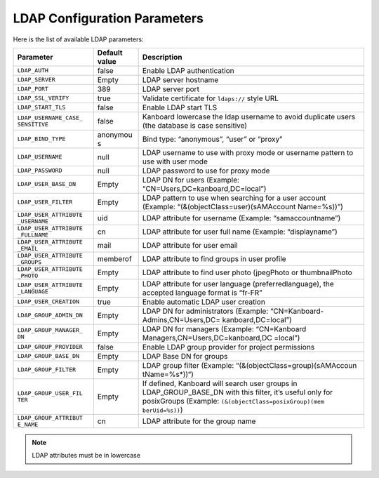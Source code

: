 LDAP Configuration Parameters
=============================

Here is the list of available LDAP parameters:

+-----------------------+----------+----------------------------------+
| Parameter             | Default  | Description                      |
|                       | value    |                                  |
+=======================+==========+==================================+
| ``LDAP_AUTH``         | false    | Enable LDAP authentication       |
+-----------------------+----------+----------------------------------+
| ``LDAP_SERVER``       | Empty    | LDAP server hostname             |
+-----------------------+----------+----------------------------------+
| ``LDAP_PORT``         | 389      | LDAP server port                 |
+-----------------------+----------+----------------------------------+
| ``LDAP_SSL_VERIFY``   | true     | Validate certificate for         |
|                       |          | ``ldaps://`` style URL           |
+-----------------------+----------+----------------------------------+
| ``LDAP_START_TLS``    | false    | Enable LDAP start TLS            |
+-----------------------+----------+----------------------------------+
| ``LDAP_USERNAME_CASE_ | false    | Kanboard lowercase the ldap      |
| SENSITIVE``           |          | username to avoid duplicate      |
|                       |          | users (the database is case      |
|                       |          | sensitive)                       |
+-----------------------+----------+----------------------------------+
| ``LDAP_BIND_TYPE``    | anonymou | Bind type: “anonymous”, “user”   |
|                       | s        | or “proxy”                       |
+-----------------------+----------+----------------------------------+
| ``LDAP_USERNAME``     | null     | LDAP username to use with proxy  |
|                       |          | mode or username pattern to use  |
|                       |          | with user mode                   |
+-----------------------+----------+----------------------------------+
| ``LDAP_PASSWORD``     | null     | LDAP password to use for proxy   |
|                       |          | mode                             |
+-----------------------+----------+----------------------------------+
| ``LDAP_USER_BASE_DN`` | Empty    | LDAP DN for users (Example:      |
|                       |          | “CN=Users,DC=kanboard,DC=local”) |
+-----------------------+----------+----------------------------------+
| ``LDAP_USER_FILTER``  | Empty    | LDAP pattern to use when         |
|                       |          | searching for a user account     |
|                       |          | (Example:                        |
|                       |          | “(&(objectClass=user)(sAMAccount |
|                       |          | Name=%s))”)                      |
+-----------------------+----------+----------------------------------+
| ``LDAP_USER_ATTRIBUTE | uid      | LDAP attribute for username      |
| _USERNAME``           |          | (Example: “samaccountname”)      |
+-----------------------+----------+----------------------------------+
| ``LDAP_USER_ATTRIBUTE | cn       | LDAP attribute for user full     |
| _FULLNAME``           |          | name (Example: “displayname”)    |
+-----------------------+----------+----------------------------------+
| ``LDAP_USER_ATTRIBUTE | mail     | LDAP attribute for user email    |
| _EMAIL``              |          |                                  |
+-----------------------+----------+----------------------------------+
| ``LDAP_USER_ATTRIBUTE | memberof | LDAP attribute to find groups in |
| _GROUPS``             |          | user profile                     |
+-----------------------+----------+----------------------------------+
| ``LDAP_USER_ATTRIBUTE | Empty    | LDAP attribute to find user      |
| _PHOTO``              |          | photo (jpegPhoto or              |
|                       |          | thumbnailPhoto                   |
+-----------------------+----------+----------------------------------+
| ``LDAP_USER_ATTRIBUTE | Empty    | LDAP attribute for user language |
| _LANGUAGE``           |          | (preferredlanguage), the         |
|                       |          | accepted language format is      |
|                       |          | “fr-FR”                          |
+-----------------------+----------+----------------------------------+
| ``LDAP_USER_CREATION``| true     | Enable automatic LDAP user       |
|                       |          | creation                         |
+-----------------------+----------+----------------------------------+
|``LDAP_GROUP_ADMIN_DN``| Empty    | LDAP DN for administrators       |
|                       |          | (Example:                        |
|                       |          | “CN=Kanboard-Admins,CN=Users,DC= |
|                       |          | kanboard,DC=local”)              |
+-----------------------+----------+----------------------------------+
| ``LDAP_GROUP_MANAGER_ | Empty    | LDAP DN for managers (Example:   |
| DN``                  |          | “CN=Kanboard                     |
|                       |          | Managers,CN=Users,DC=kanboard,DC |
|                       |          | =local”)                         |
+-----------------------+----------+----------------------------------+
|``LDAP_GROUP_PROVIDER``| false    | Enable LDAP group provider for   |
|                       |          | project permissions              |
+-----------------------+----------+----------------------------------+
| ``LDAP_GROUP_BASE_DN``| Empty    | LDAP Base DN for groups          |
|                       |          |                                  |
+-----------------------+----------+----------------------------------+
| ``LDAP_GROUP_FILTER`` | Empty    | LDAP group filter (Example:      |
|                       |          | “(&(objectClass=group)(sAMAccoun |
|                       |          | tName=%s*))“)                    |
+-----------------------+----------+----------------------------------+
| ``LDAP_GROUP_USER_FIL | Empty    | If defined, Kanboard will search |
| TER``                 |          | user groups in                   |
|                       |          | LDAP_GROUP_BASE_DN with this     |
|                       |          | filter, it’s useful only for     |
|                       |          | posixGroups (Example:            |
|                       |          | ``(&(objectClass=posixGroup)(mem |
|                       |          | berUid=%s))``)                   |
+-----------------------+----------+----------------------------------+
| ``LDAP_GROUP_ATTRIBUT | cn       | LDAP attribute for the group     |
| E_NAME``              |          | name                             |
+-----------------------+----------+----------------------------------+

.. note::  LDAP attributes must be in lowercase
